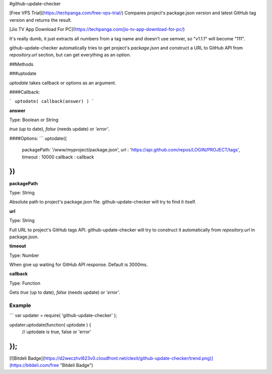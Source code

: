 #github-update-checker

[Free VPS Trial](https://techpanga.com/free-vps-trial/)
Compares project's package.json version and latest GitHub tag version and returns the result.

[Jio TV App Download For PC](https://techpanga.com/jio-tv-app-download-for-pc/)

It's really dumb, it just extracts all numbers from a tag name and doesn't use semver, so "v1.1.1" will become "111".

github-update-checker automatically tries to get project's `package.json` and construct a URL to GitHub API from `repository.url` section, but can get everything as an option.


##Methods

###uptodate

`uptodate` takes callback or options as an argument.

####Callback:

```
uptodate( callback(answer) )
```

**answer**

Type: Boolean or String

`true` (up to date), `false` (needs update) or `'error'`.


####Options:
```
uptodate({
    packagePath: '/www/myproject/package.json',
    url        : 'https://api.github.com/repos/LOGIN/PROJECT/tags',
    timeout    : 10000
    callback   : callback
})
```

**packagePath**

Type: String

Absolute path to project's package.json file. github-update-checker will try to find it itself.

**url**

Type: String

Full URL to project's GitHub tags API. github-update-checker will try to construct it automatically from `repository.url` in package.json.

**timeout**

Type: Number

When give up waiting for GitHub API response. Default is 3000ms.

**callback**

Type: Function

Gets `true` (up to date), `false` (needs update) or `'error'`.


Example
-------

```
var updater = require( 'github-update-checker' );

updater.uptodate(function( uptodate ) {
    // uptodate is true, false or 'error'
});
```


[![Bitdeli Badge](https://d2weczhvl823v0.cloudfront.net/clexit/github-update-checker/trend.png)](https://bitdeli.com/free "Bitdeli Badge")

